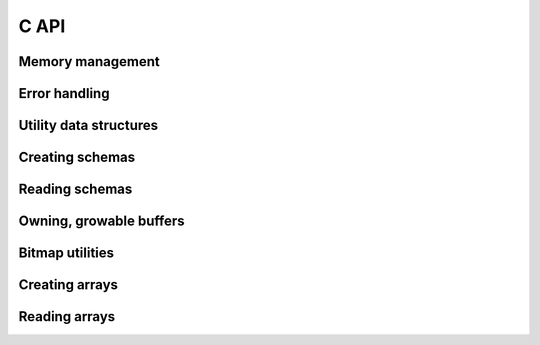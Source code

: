 .. Licensed to the Apache Software Foundation (ASF) under one
.. or more contributor license agreements.  See the NOTICE file
.. distributed with this work for additional information
.. regarding copyright ownership.  The ASF licenses this file
.. to you under the Apache License, Version 2.0 (the
.. "License"); you may not use this file except in compliance
.. with the License.  You may obtain a copy of the License at

..   http://www.apache.org/licenses/LICENSE-2.0

.. Unless required by applicable law or agreed to in writing,
.. software distributed under the License is distributed on an
.. "AS IS" BASIS, WITHOUT WARRANTIES OR CONDITIONS OF ANY
.. KIND, either express or implied.  See the License for the
.. specific language governing permissions and limitations
.. under the License.

C API
==================

Memory management 
------------------
.. doxygengroup:: nanoarrow-malloc
   :members:

Error handling 
------------------
.. doxygengroup:: nanoarrow-errors
   :members:

Utility data structures
-----------------------
.. doxygengroup:: nanoarrow-utils
   :members:

Creating schemas
------------------
.. doxygengroup:: nanoarrow-schema
   :members:

Reading schemas
------------------
.. doxygengroup:: nanoarrow-schema-view
   :members:

Owning, growable buffers
------------------------
.. doxygengroup:: nanoarrow-buffer
   :members:

Bitmap utilities
------------------
.. doxygengroup:: nanoarrow-bitmap
   :members:

Creating arrays
------------------
.. doxygengroup:: nanoarrow-array
   :members:

Reading arrays
------------------
.. doxygengroup:: nanoarrow-array-view
   :members:
